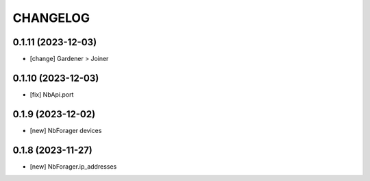 
.. :changelog:

CHANGELOG
=========

0.1.11 (2023-12-03)
-------------------
* [change] Gardener > Joiner


0.1.10 (2023-12-03)
-------------------
* [fix] NbApi.port


0.1.9 (2023-12-02)
------------------
* [new] NbForager devices


0.1.8 (2023-11-27)
------------------
* [new] NbForager.ip_addresses

